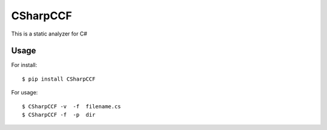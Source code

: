CSharpCCF
=========

This is a static analyzer for C#

Usage
-----

For install::

    $ pip install CSharpCCF

For usage::

    $ CSharpCCF -v  -f  filename.cs
    $ CSharpCCF -f  -p  dir

